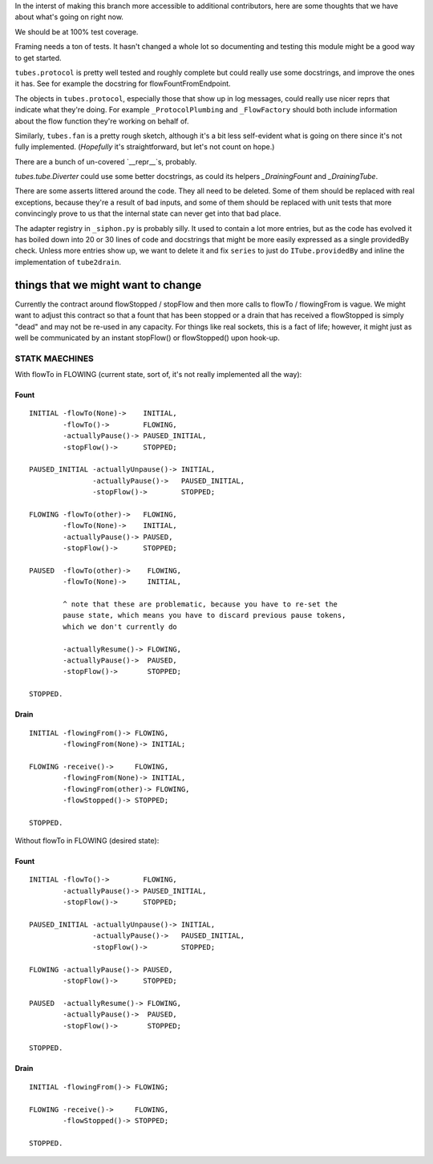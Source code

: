 In the interst of making this branch more accessible to additional contributors, here are some thoughts that we have about what's going on right now.

We should be at 100% test coverage.

Framing needs a ton of tests.
It hasn't changed a whole lot so documenting and testing this module might be a good way to get started.

``tubes.protocol`` is pretty well tested and roughly complete but could really use some docstrings, and improve the ones it has.
See for example the docstring for flowFountFromEndpoint.

The objects in ``tubes.protocol``, especially those that show up in log messages, could really use nicer reprs that indicate what they're doing.
For example ``_ProtocolPlumbing`` and ``_FlowFactory`` should both include information about the flow function they're working on behalf of.

Similarly, ``tubes.fan`` is a pretty rough sketch, although it's a bit less self-evident what is going on there since it's not fully implemented.
(*Hopefully* it's straightforward, but let's not count on hope.)

There are a bunch of un-covered `__repr__`s, probably.

`tubes.tube.Diverter` could use some better docstrings, as could its helpers `_DrainingFount` and `_DrainingTube`.

There are some asserts littered around the code.
They all need to be deleted.
Some of them should be replaced with real exceptions, because they're a result of bad inputs, and some of them should be replaced with unit tests that more convincingly prove to us that the internal state can never get into that bad place.

The adapter registry in ``_siphon.py`` is probably silly.
It used to contain a lot more entries, but as the code has evolved it has boiled down into 20 or 30 lines of code and docstrings that might be more easily expressed as a single providedBy check.
Unless more entries show up, we want to delete it and fix ``series`` to just do ``ITube.providedBy`` and inline the implementation of ``tube2drain``.

things that we might want to change
===================================

Currently the contract around flowStopped / stopFlow and then more calls to flowTo / flowingFrom is vague.  We might want to adjust this contract so that a fount that has been stopped or a drain that has received a flowStopped is simply "dead" and may not be re-used in any capacity.  For things like real sockets, this is a fact of life; however, it might just as well be communicated by an instant stopFlow() or flowStopped() upon hook-up.

STATK MAECHINES
---------------

With flowTo in FLOWING (current state, sort of, it's not really implemented all
the way):


Fount
~~~~~

::

    INITIAL -flowTo(None)->    INITIAL,
            -flowTo()->        FLOWING,
            -actuallyPause()-> PAUSED_INITIAL,
            -stopFlow()->      STOPPED;

    PAUSED_INITIAL -actuallyUnpause()-> INITIAL,
                   -actuallyPause()->   PAUSED_INITIAL,
                   -stopFlow()->        STOPPED;

    FLOWING -flowTo(other)->   FLOWING,
            -flowTo(None)->    INITIAL,
            -actuallyPause()-> PAUSED,
            -stopFlow()->      STOPPED;

    PAUSED  -flowTo(other)->    FLOWING,
            -flowTo(None)->     INITIAL,

            ^ note that these are problematic, because you have to re-set the
            pause state, which means you have to discard previous pause tokens,
            which we don't currently do

            -actuallyResume()-> FLOWING,
            -actuallyPause()->  PAUSED,
            -stopFlow()->       STOPPED;

    STOPPED.


Drain
~~~~~

::

    INITIAL -flowingFrom()-> FLOWING,
            -flowingFrom(None)-> INITIAL;

    FLOWING -receive()->     FLOWING,
            -flowingFrom(None)-> INITIAL,
            -flowingFrom(other)-> FLOWING,
            -flowStopped()-> STOPPED;

    STOPPED.


Without flowTo in FLOWING (desired state):


Fount
~~~~~

::

    INITIAL -flowTo()->        FLOWING,
            -actuallyPause()-> PAUSED_INITIAL,
            -stopFlow()->      STOPPED;

    PAUSED_INITIAL -actuallyUnpause()-> INITIAL,
                   -actuallyPause()->   PAUSED_INITIAL,
                   -stopFlow()->        STOPPED;

    FLOWING -actuallyPause()-> PAUSED,
            -stopFlow()->      STOPPED;

    PAUSED  -actuallyResume()-> FLOWING,
            -actuallyPause()->  PAUSED,
            -stopFlow()->       STOPPED;

    STOPPED.


Drain
~~~~~

::

    INITIAL -flowingFrom()-> FLOWING;

    FLOWING -receive()->     FLOWING,
            -flowStopped()-> STOPPED;

    STOPPED.
